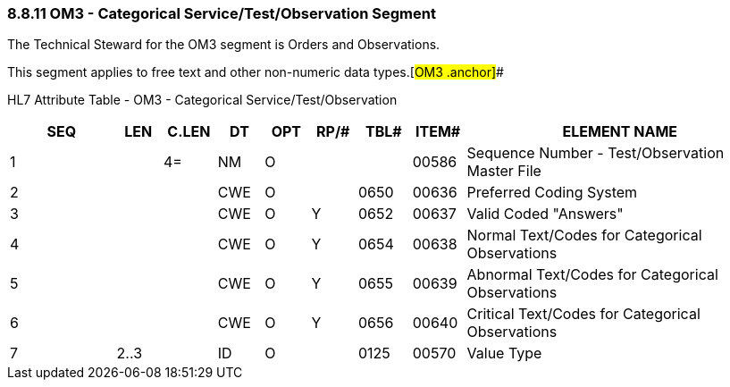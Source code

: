 === 8.8.11 OM3 - Categorical Service/Test/Observation Segment

The Technical Steward for the OM3 segment is Orders and Observations.

This segment applies to free text and other non-numeric data types.[#OM3 .anchor]##

HL7 Attribute Table - OM3 - Categorical Service/Test/Observation

[width="100%",cols="14%,6%,7%,6%,6%,6%,7%,7%,41%",options="header",]
|===
|SEQ |LEN |C.LEN |DT |OPT |RP/# |TBL# |ITEM# |ELEMENT NAME
|1 | |4= |NM |O | | |00586 |Sequence Number - Test/Observation Master File
|2 | | |CWE |O | |0650 |00636 |Preferred Coding System
|3 | | |CWE |O |Y |0652 |00637 |Valid Coded "Answers"
|4 | | |CWE |O |Y |0654 |00638 |Normal Text/Codes for Categorical Observations
|5 | | |CWE |O |Y |0655 |00639 |Abnormal Text/Codes for Categorical Observations
|6 | | |CWE |O |Y |0656 |00640 |Critical Text/Codes for Categorical Observations
|7 |2..3 | |ID |O | |0125 |00570 |Value Type
|===

